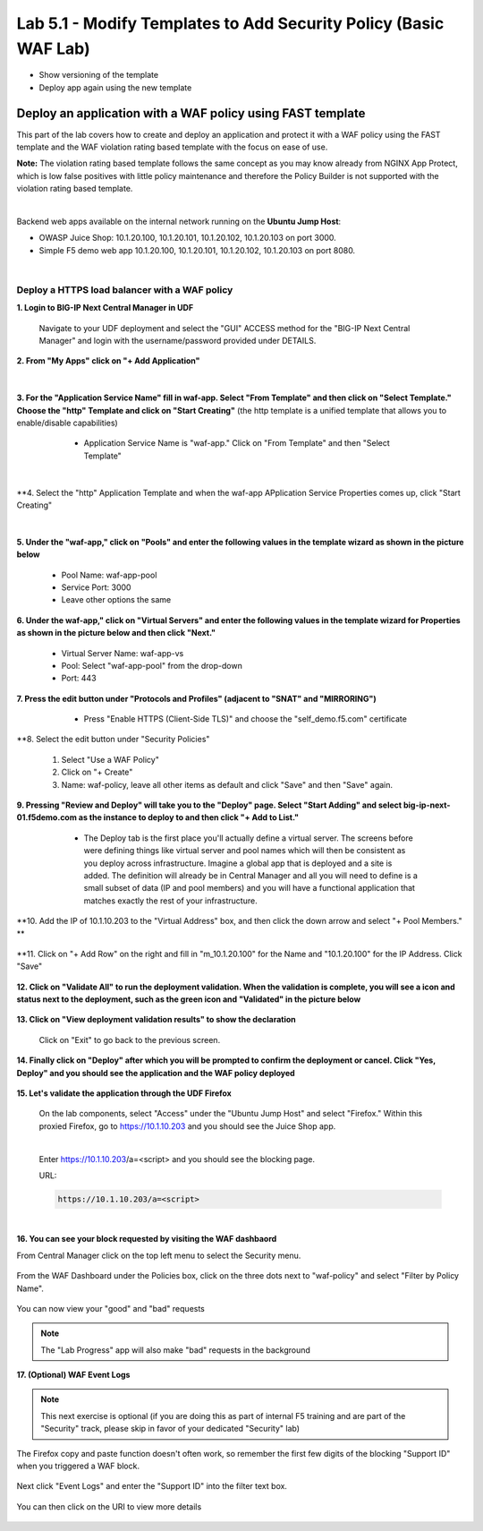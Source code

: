 =============================
Lab 5.1 - Modify Templates to Add Security Policy (Basic WAF Lab)
=============================

* Show versioning of the template
* Deploy app again using the new template

Deploy an application with a WAF policy using FAST template
~~~~~~~~~~~~~~~~~~~~~~~~~~~~~~~~~~~~~~~~~~~~~~~~~~~~~~~~~~~

This part of the lab covers how to create and deploy an application and protect it with a WAF policy using the FAST template and the WAF violation rating based template with the focus on ease of use.

**Note:** The violation rating based template follows the same concept as you may know already from NGINX App Protect, which is low false positives with little policy maintenance and therefore the Policy Builder is not supported with the violation rating based template.

|

Backend web apps available on the internal network running on the **Ubuntu Jump Host**:

* OWASP Juice Shop: 10.1.20.100, 10.1.20.101, 10.1.20.102, 10.1.20.103 on port 3000.
* Simple F5 demo web app 10.1.20.100, 10.1.20.101, 10.1.20.102, 10.1.20.103 on port 8080.

|

Deploy a HTTPS load balancer with a WAF policy
**********************************************

**1. Login to BIG-IP Next Central Manager in UDF**
 
 Navigate to your UDF deployment and select the "GUI" ACCESS method for the "BIG-IP Next Central Manager" and login with the username/password provided under DETAILS.
  
   .. image:: ./pictures/cm_login.png 


**2. From "My Apps" click on "+ Add Application"**

 .. image:: ./pictures/add-application.png

|

**3. For the "Application Service Name" fill in waf-app.  Select "From Template" and then click on "Select Template." Choose the "http" Template and click on "Start Creating"** (the http template is a unified template that allows you to enable/disable capabilities)

   * Application Service Name is "waf-app."  Click on "From Template" and then "Select Template"
  
 .. image:: ./pictures/create-application.png

|

**4. Select the "http" Application Template and when the waf-app APplication Service Properties comes up, click "Start Creating"

 .. image:: ./pictures/application_template.png

|

**5. Under the "waf-app," click on "Pools" and enter the following values in the template wizard as shown in the picture below**
  
     .. image:: ./pictures/waf-app-pool.png

   * Pool Name: waf-app-pool
   * Service Port: 3000
   * Leave other options the same


**6. Under the waf-app," click on "Virtual Servers" and enter the following values in the template wizard for Properties as shown in the picture below and then click "Next."**

   .. image:: ./pictures/waf-app-virtual-addition.png

   * Virtual Server Name: waf-app-vs
   * Pool: Select "waf-app-pool" from the drop-down
   * Port:  443

**7. Press the edit button under "Protocols and Profiles" (adjacent to "SNAT" and "MIRRORING")**

   * Press "Enable HTTPS (Client-Side TLS)" and choose the "self_demo.f5.com" certificate
 
 .. image:: ./pictures/choose_cert.png

**8. Select the edit button under "Security Policies" 

   1. Select "Use a WAF Policy"
   2. Click on "+ Create"
   3. Name:  waf-policy, leave all other items as default and click "Save" and then "Save" again.

**9. Pressing "Review and Deploy" will take you to the "Deploy" page.  Select "Start Adding" and select big-ip-next-01.f5demo.com as the instance to deploy to and then click "+ Add to List."**

   * The Deploy tab is the first place you'll actually define a virtual server.  The screens before were defining things like virtual server and pool names which will then be consistent as you deploy across infrastructure.  Imagine a global app that is deployed and a site is added.  The definition will already be in Central Manager and all you will need to define is a small subset of data (IP and pool members) and you will have a functional application that matches exactly the rest of your infrastructure.
 
 .. image:: ./pictures/instances-add-to-list.png

**10. Add the IP of 10.1.10.203 to the "Virtual Address" box, and then click the down arrow and select "+ Pool Members." **

 .. image:: ./pictures/IP_for_VIP.png

**11. Click on "+ Add Row" on the right and fill in "m_10.1.20.100" for the Name and "10.1.20.100" for the IP Address.  Click "Save"

 .. image:: ./pictures/pool_member_add.png
   
**12. Click on "Validate All" to run the deployment validation.  When the validation is complete, you will see a icon and status next to the deployment, such as the green icon and "Validated" in the picture below**
 
 .. image:: ./pictures/validate.png

**13. Click on "View deployment validation results" to show the declaration**

 .. image:: ./pictures/declaration.png


 Click on "Exit" to go back to the previous screen.

  
**14. Finally click on "Deploy" after which you will be prompted to confirm the deployment or cancel.  Click "Yes, Deploy" and you should see the application and the WAF policy deployed**

 .. image:: ./pictures/successful_deployed.png
  



**15. Let's validate the application through the UDF Firefox**
    
 On the lab components, select "Access" under the "Ubuntu Jump Host" and select "Firefox."  Within this proxied Firefox, go to https://10.1.10.203 and you should see the Juice Shop app.

 .. image:: ./pictures/final_check.png

 |

 Enter https://10.1.10.203/a=<script> and you should see the blocking page.

 URL:

 .. code-block:: console
  
    https://10.1.10.203/a=<script>

 .. image:: ./pictures/block_check.png

|

**16. You can see your block requested by visiting the WAF dashbaord**

From Central Manager click on the top left menu to select the Security menu.

 .. image:: ./pictures/security-menu.png
  :scale: 50%

From the WAF Dashboard under the Policies box, click on the three dots next to "waf-policy" and select "Filter by Policy Name".

 .. image:: ./pictures/waf-dashboard-select-policy.png

You can now view your "good" and "bad" requests 

.. note:: The "Lab Progress" app will also make "bad" requests in the background

**17. (Optional)  WAF Event Logs**

.. note:: This next exercise is optional (if you are doing this as part of internal F5 training and are part of the "Security" track, please skip in favor of your dedicated "Security" lab)

The Firefox copy and paste function doesn't often work, so remember the first few digits of the blocking "Support ID" when you triggered a WAF block.

 .. image:: ./pictures/get-support-id.png
  
Next click "Event Logs" and enter the "Support ID" into the filter text box.

 .. image:: ./pictures/waf-events-search-support-id.png

You can then click on the URI to view more details

 .. image:: ./pictures/waf-events-details.png


